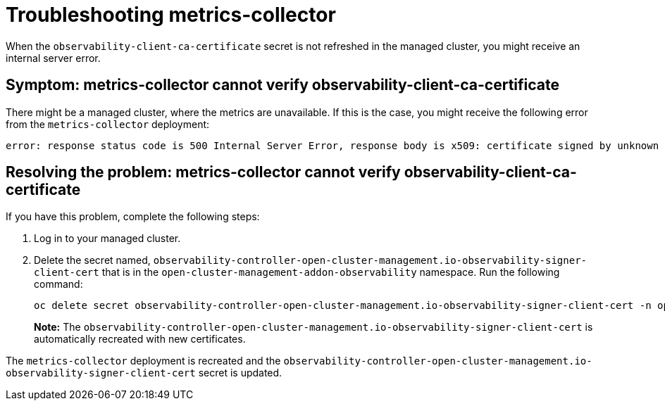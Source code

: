 [#troubleshooting-metrics-collector]
= Troubleshooting metrics-collector

When the `observability-client-ca-certificate` secret is not refreshed in the managed cluster, you might receive an internal server error.

[#symptom-observability-metrics-unavailable]
== Symptom: metrics-collector cannot verify observability-client-ca-certificate

There might be a managed cluster, where the metrics are unavailable. If this is the case, you might receive the following error from the `metrics-collector` deployment: 

----
error: response status code is 500 Internal Server Error, response body is x509: certificate signed by unknown authority (possibly because of "crypto/rsa: verification error" while trying to verify candidate authority certificate "observability-client-ca-certificate")
----

[#resolving-observability-metrics-unavailable]
== Resolving the problem: metrics-collector cannot verify observability-client-ca-certificate

If you have this problem, complete the following steps:

. Log in to your managed cluster. 

. Delete the secret named, `observability-controller-open-cluster-management.io-observability-signer-client-cert` that is in the `open-cluster-management-addon-observability` namespace. Run the following command:
+
----
oc delete secret observability-controller-open-cluster-management.io-observability-signer-client-cert -n open-cluster-management-addon-observability
----
+
*Note:* The `observability-controller-open-cluster-management.io-observability-signer-client-cert` is automatically recreated with new certificates. 

The `metrics-collector` deployment is recreated and the `observability-controller-open-cluster-management.io-observability-signer-client-cert` secret is updated.

